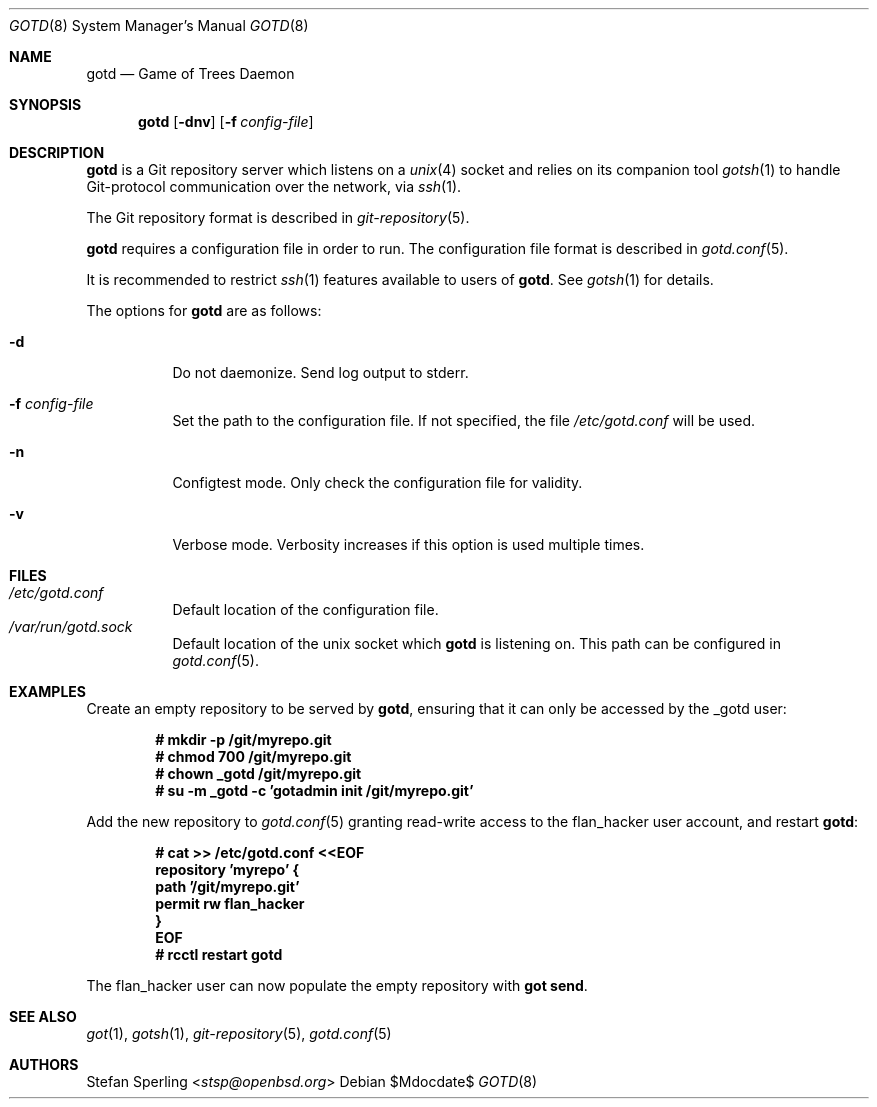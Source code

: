 .\"
.\" Copyright (c) 2022 Stefan Sperling
.\"
.\" Permission to use, copy, modify, and distribute this software for any
.\" purpose with or without fee is hereby granted, provided that the above
.\" copyright notice and this permission notice appear in all copies.
.\"
.\" THE SOFTWARE IS PROVIDED "AS IS" AND THE AUTHOR DISCLAIMS ALL WARRANTIES
.\" WITH REGARD TO THIS SOFTWARE INCLUDING ALL IMPLIED WARRANTIES OF
.\" MERCHANTABILITY AND FITNESS. IN NO EVENT SHALL THE AUTHOR BE LIABLE FOR
.\" ANY SPECIAL, DIRECT, INDIRECT, OR CONSEQUENTIAL DAMAGES OR ANY DAMAGES
.\" WHATSOEVER RESULTING FROM LOSS OF USE, DATA OR PROFITS, WHETHER IN AN
.\" ACTION OF CONTRACT, NEGLIGENCE OR OTHER TORTIOUS ACTION, ARISING OUT OF
.\" OR IN CONNECTION WITH THE USE OR PERFORMANCE OF THIS SOFTWARE.
.\"
.Dd $Mdocdate$
.Dt GOTD 8
.Os
.Sh NAME
.Nm gotd
.Nd Game of Trees Daemon
.Sh SYNOPSIS
.Nm
.Op Fl dnv
.Op Fl f Ar config-file
.Sh DESCRIPTION
.Nm
is a Git repository server which listens on a
.Xr unix 4
socket and relies on its companion tool
.Xr gotsh 1
to handle Git-protocol communication over the network, via
.Xr ssh 1 .
.Pp
The Git repository format is described in
.Xr git-repository 5 .
.Pp
.Nm
requires a configuration file in order to run.
The configuration file format is described in
.Xr gotd.conf 5 .
.Pp
It is recommended to restrict
.Xr ssh 1
features available to users of
.Nm .
See
.Xr gotsh 1
for details.
.Pp
The options for
.Nm
are as follows:
.Bl -tag -width Ds
.It Fl d
Do not daemonize.
Send log output to stderr.
.It Fl f Ar config-file
Set the path to the configuration file.
If not specified, the file
.Pa /etc/gotd.conf
will be used.
.It Fl n
Configtest mode.
Only check the configuration file for validity.
.It Fl v
Verbose mode.
Verbosity increases if this option is used multiple times.
.El
.Sh FILES
.Bl -tag -width Ds -compact
.It Pa /etc/gotd.conf
Default location of the configuration file.
.It Pa /var/run/gotd.sock
Default location of the unix socket which
.Nm
is listening on.
This path can be configured in
.Xr gotd.conf 5 .
.El
.Sh EXAMPLES
Create an empty repository to be served by
.Nm ,
ensuring that it can only be accessed by the _gotd user:
.Pp
.Dl # mkdir -p /git/myrepo.git
.Dl # chmod 700 /git/myrepo.git
.Dl # chown _gotd /git/myrepo.git
.Dl # su -m _gotd -c 'gotadmin init /git/myrepo.git'
.Pp
Add the new repository to
.Xr gotd.conf 5
granting read-write access to the flan_hacker user account, and
restart
.Nm :
.Pp
.Dl # cat >> /etc/gotd.conf <<EOF
.Dl repository 'myrepo' {
.Dl path '/git/myrepo.git'
.Dl permit rw flan_hacker
.Dl }
.Dl EOF
.Dl # rcctl restart gotd
.Pp
The flan_hacker user can now populate the empty repository with
.Cm got send .
.Sh SEE ALSO
.Xr got 1 ,
.Xr gotsh 1 ,
.Xr git-repository 5 ,
.Xr gotd.conf 5
.Sh AUTHORS
.An Stefan Sperling Aq Mt stsp@openbsd.org
